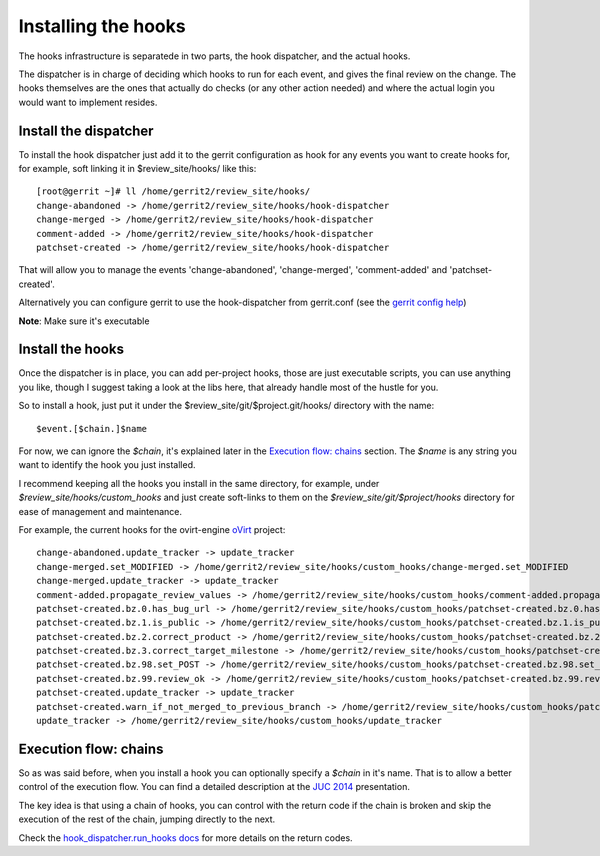Installing the hooks
=====================

The hooks infrastructure is separatede in two parts, the hook dispatcher, and
the actual hooks.

The dispatcher is in charge of deciding which hooks to run for each event,
and gives the final review on the change. The hooks themselves are the ones
that actually do checks (or any other action needed) and where the actual login
you would want to implement resides.

Install the dispatcher
-----------------------
To install the hook dispatcher just add it to the gerrit configuration as hook
for any events you want to create hooks for, for example, soft linking it in
$review_site/hooks/ like this::


    [root@gerrit ~]# ll /home/gerrit2/review_site/hooks/
    change-abandoned -> /home/gerrit2/review_site/hooks/hook-dispatcher
    change-merged -> /home/gerrit2/review_site/hooks/hook-dispatcher
    comment-added -> /home/gerrit2/review_site/hooks/hook-dispatcher
    patchset-created -> /home/gerrit2/review_site/hooks/hook-dispatcher


That will allow you to manage the events 'change-abandoned', 'change-merged',
'comment-added' and 'patchset-created'.

Alternatively you can configure gerrit to use the hook-dispatcher from
gerrit.conf (see the `gerrit config help`_)

**Note**: Make sure it's executable


Install the hooks
------------------
Once the dispatcher is in place, you can add per-project hooks, those are just
executable scripts, you can use anything you like, though I suggest taking a
look at the libs here, that already handle most of the hustle for you.

So to install a hook, just put it under the
$review_site/git/$project.git/hooks/ directory with the name::

   $event.[$chain.]$name

For now, we can ignore the `$chain`, it's explained later in the
`Execution flow: chains`_ section. The `$name` is any string you want to
identify the hook you just installed.

I recommend keeping all the hooks you install in the same directory, for
example, under `$review_site/hooks/custom_hooks` and just create soft-links to
them on the `$review_site/git/$project/hooks` directory for ease of management
and maintenance.

For example, the current hooks for the ovirt-engine `oVirt`_ project::

    change-abandoned.update_tracker -> update_tracker
    change-merged.set_MODIFIED -> /home/gerrit2/review_site/hooks/custom_hooks/change-merged.set_MODIFIED
    change-merged.update_tracker -> update_tracker
    comment-added.propagate_review_values -> /home/gerrit2/review_site/hooks/custom_hooks/comment-added.propagate_review_values
    patchset-created.bz.0.has_bug_url -> /home/gerrit2/review_site/hooks/custom_hooks/patchset-created.bz.0.has_bug_url
    patchset-created.bz.1.is_public -> /home/gerrit2/review_site/hooks/custom_hooks/patchset-created.bz.1.is_public
    patchset-created.bz.2.correct_product -> /home/gerrit2/review_site/hooks/custom_hooks/patchset-created.bz.2.correct_product
    patchset-created.bz.3.correct_target_milestone -> /home/gerrit2/review_site/hooks/custom_hooks/patchset-created.bz.3.correct_target_milestone
    patchset-created.bz.98.set_POST -> /home/gerrit2/review_site/hooks/custom_hooks/patchset-created.bz.98.set_POST
    patchset-created.bz.99.review_ok -> /home/gerrit2/review_site/hooks/custom_hooks/patchset-created.bz.99.review_ok
    patchset-created.update_tracker -> update_tracker
    patchset-created.warn_if_not_merged_to_previous_branch -> /home/gerrit2/review_site/hooks/custom_hooks/patchset-created.warn_if_not_merged_to_previous_branch
    update_tracker -> /home/gerrit2/review_site/hooks/custom_hooks/update_tracker



Execution flow: chains
-----------------------
So as was said before, when you install a hook you can optionally specify a
`$chain` in it's name. That is to allow a better control of the execution flow.
You can find a detailed description at the `JUC 2014`_ presentation.

The key idea is that using a chain of hooks, you can control with the return
code if the chain is broken and skip the execution of the rest of the chain,
jumping directly to the next.

Check the `hook_dispatcher.run_hooks docs`_ for more details on the return codes.



.. _gerrit config help: https://gerrit.googlecode.com/svn/documentation/2.1.2/config-gerrit.html#hooks
.. _oVirt: http://ovirt.org
.. _JUC 2014: http://redhat.slides.com/dcaroest/jenkins_conference_2014--4#/6/2
.. _hook_dispatcher.run_hooks docs: Hook_dispatcher.html#hook_dispatcher.run_hooks
